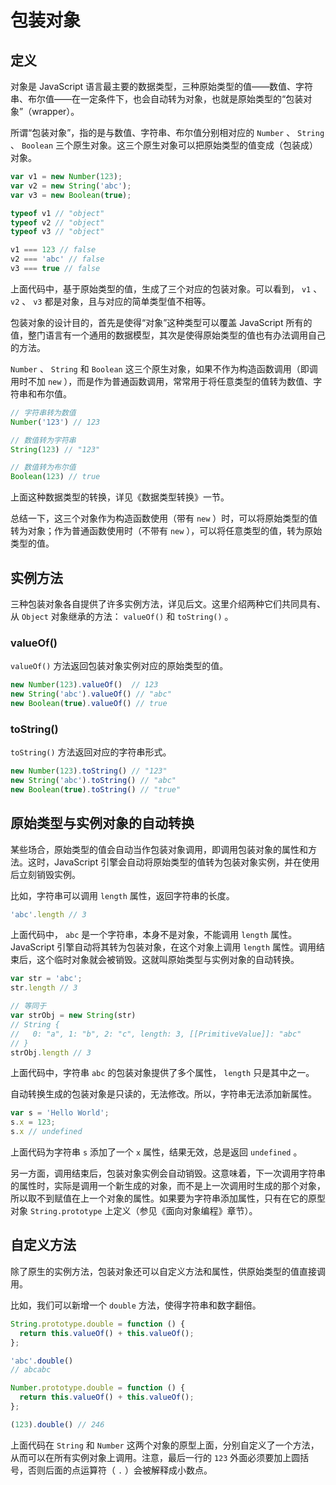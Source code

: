 * 包装对象
  :PROPERTIES:
  :CUSTOM_ID: 包装对象
  :END:
** 定义
   :PROPERTIES:
   :CUSTOM_ID: 定义
   :END:
对象是 JavaScript
语言最主要的数据类型，三种原始类型的值------数值、字符串、布尔值------在一定条件下，也会自动转为对象，也就是原始类型的“包装对象”（wrapper）。

所谓“包装对象”，指的是与数值、字符串、布尔值分别相对应的 =Number= 、
=String= 、 =Boolean=
三个原生对象。这三个原生对象可以把原始类型的值变成（包装成）对象。

#+begin_src js
  var v1 = new Number(123);
  var v2 = new String('abc');
  var v3 = new Boolean(true);

  typeof v1 // "object"
  typeof v2 // "object"
  typeof v3 // "object"

  v1 === 123 // false
  v2 === 'abc' // false
  v3 === true // false
#+end_src

上面代码中，基于原始类型的值，生成了三个对应的包装对象。可以看到， =v1=
、 =v2= 、 =v3= 都是对象，且与对应的简单类型值不相等。

包装对象的设计目的，首先是使得“对象”这种类型可以覆盖 JavaScript
所有的值，整门语言有一个通用的数据模型，其次是使得原始类型的值也有办法调用自己的方法。

=Number= 、 =String= 和 =Boolean=
这三个原生对象，如果不作为构造函数调用（即调用时不加 =new=
），而是作为普通函数调用，常常用于将任意类型的值转为数值、字符串和布尔值。

#+begin_src js
  // 字符串转为数值
  Number('123') // 123

  // 数值转为字符串
  String(123) // "123"

  // 数值转为布尔值
  Boolean(123) // true
#+end_src

上面这种数据类型的转换，详见《数据类型转换》一节。

总结一下，这三个对象作为构造函数使用（带有 =new=
）时，可以将原始类型的值转为对象；作为普通函数使用时（不带有 =new=
），可以将任意类型的值，转为原始类型的值。

** 实例方法
   :PROPERTIES:
   :CUSTOM_ID: 实例方法
   :END:
三种包装对象各自提供了许多实例方法，详见后文。这里介绍两种它们共同具有、从
=Object= 对象继承的方法： =valueOf()= 和 =toString()= 。

*** valueOf()
    :PROPERTIES:
    :CUSTOM_ID: valueof
    :END:
=valueOf()= 方法返回包装对象实例对应的原始类型的值。

#+begin_src js
  new Number(123).valueOf()  // 123
  new String('abc').valueOf() // "abc"
  new Boolean(true).valueOf() // true
#+end_src

*** toString()
    :PROPERTIES:
    :CUSTOM_ID: tostring
    :END:
=toString()= 方法返回对应的字符串形式。

#+begin_src js
  new Number(123).toString() // "123"
  new String('abc').toString() // "abc"
  new Boolean(true).toString() // "true"
#+end_src

** 原始类型与实例对象的自动转换
   :PROPERTIES:
   :CUSTOM_ID: 原始类型与实例对象的自动转换
   :END:
某些场合，原始类型的值会自动当作包装对象调用，即调用包装对象的属性和方法。这时，JavaScript
引擎会自动将原始类型的值转为包装对象实例，并在使用后立刻销毁实例。

比如，字符串可以调用 =length= 属性，返回字符串的长度。

#+begin_src js
  'abc'.length // 3
#+end_src

上面代码中， =abc= 是一个字符串，本身不是对象，不能调用 =length=
属性。JavaScript 引擎自动将其转为包装对象，在这个对象上调用 =length=
属性。调用结束后，这个临时对象就会被销毁。这就叫原始类型与实例对象的自动转换。

#+begin_src js
  var str = 'abc';
  str.length // 3

  // 等同于
  var strObj = new String(str)
  // String {
  //   0: "a", 1: "b", 2: "c", length: 3, [[PrimitiveValue]]: "abc"
  // }
  strObj.length // 3
#+end_src

上面代码中，字符串 =abc= 的包装对象提供了多个属性， =length=
只是其中之一。

自动转换生成的包装对象是只读的，无法修改。所以，字符串无法添加新属性。

#+begin_src js
  var s = 'Hello World';
  s.x = 123;
  s.x // undefined
#+end_src

上面代码为字符串 =s= 添加了一个 =x= 属性，结果无效，总是返回 =undefined=
。

另一方面，调用结束后，包装对象实例会自动销毁。这意味着，下一次调用字符串的属性时，实际是调用一个新生成的对象，而不是上一次调用时生成的那个对象，所以取不到赋值在上一个对象的属性。如果要为字符串添加属性，只有在它的原型对象
=String.prototype= 上定义（参见《面向对象编程》章节）。

** 自定义方法
   :PROPERTIES:
   :CUSTOM_ID: 自定义方法
   :END:
除了原生的实例方法，包装对象还可以自定义方法和属性，供原始类型的值直接调用。

比如，我们可以新增一个 =double= 方法，使得字符串和数字翻倍。

#+begin_src js
  String.prototype.double = function () {
    return this.valueOf() + this.valueOf();
  };

  'abc'.double()
  // abcabc

  Number.prototype.double = function () {
    return this.valueOf() + this.valueOf();
  };

  (123).double() // 246
#+end_src

上面代码在 =String= 和 =Number=
这两个对象的原型上面，分别自定义了一个方法，从而可以在所有实例对象上调用。注意，最后一行的
=123= 外面必须要加上圆括号，否则后面的点运算符（ =.=
）会被解释成小数点。

